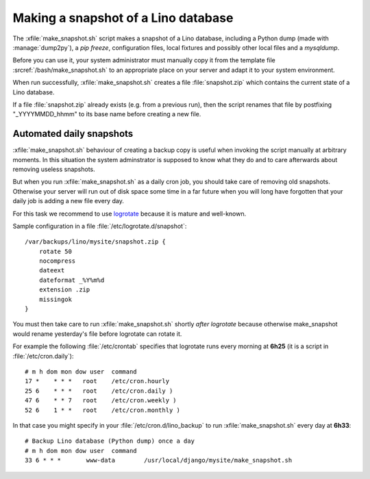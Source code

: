 .. _howto.snapshot:

====================================
Making a snapshot of a Lino database
====================================

.. xfile:: make_snapshot.sh

The :xfile:`make_snapshot.sh` script makes a snapshot of a Lino
database, including a Python dump (made with :manage:`dump2py`), a
`pip freeze`, configuration files, local fixtures and possibly other
local files and a `mysqldump`.

Before you can use it, your system administrator must manually copy it
from the template file :srcref:`/bash/make_snapshot.sh` to an
appropriate place on your server and adapt it to your system
environment.

When run successfully, :xfile:`make_snapshot.sh` creates a file
:file:`snapshot.zip` which contains the current state of a Lino
database. 

If a file :file:`snapshot.zip` already exists (e.g. from a previous
run), then the script renames that file by postfixing "_YYYYMMDD_hhmm"
to its base name before creating a new file.


Automated daily snapshots
=========================

:xfile:`make_snapshot.sh` behaviour of creating a backup copy is
useful when invoking the script manually at arbitrary moments. In this
situation the system adminstrator is supposed to know what they do and
to care afterwards about removing useless snapshots.

But when you run :xfile:`make_snapshot.sh` as a daily cron job, you
should take care of removing old snapshots. Otherwise your server will
run out of disk space some time in a far future when you will long
have forgotten that your daily job is adding a new file every day.

For this task we recommend to use
`logrotate <http://linuxcommand.org/man_pages/logrotate8.html>`_
because it is mature and well-known.

Sample configuration in a file :file:`/etc/logrotate.d/snapshot`::

    /var/backups/lino/mysite/snapshot.zip {
        rotate 50
        nocompress
        dateext
        dateformat _%Y%m%d
        extension .zip
        missingok
    }

You must then take care to run :xfile:`make_snapshot.sh` shortly *after*
`logrotate` because otherwise make_snapshot would rename yesterday's file before logrotate can rotate it.

For example the following :file:`/etc/crontab` specifies that
logrotate runs every morning at **6h25** (it is a script in
:file:`/etc/cron.daily`)::

    # m h dom mon dow user  command
    17 *    * * *   root    /etc/cron.hourly
    25 6    * * *   root    /etc/cron.daily )
    47 6    * * 7   root    /etc/cron.weekly )
    52 6    1 * *   root    /etc/cron.monthly )

In that case you might specify in your
:file:`/etc/cron.d/lino_backup` to run :xfile:`make_snapshot.sh` every
day at **6h33**::
    

    # Backup Lino database (Python dump) once a day
    # m h dom mon dow user  command
    33 6 * * *       www-data        /usr/local/django/mysite/make_snapshot.sh





